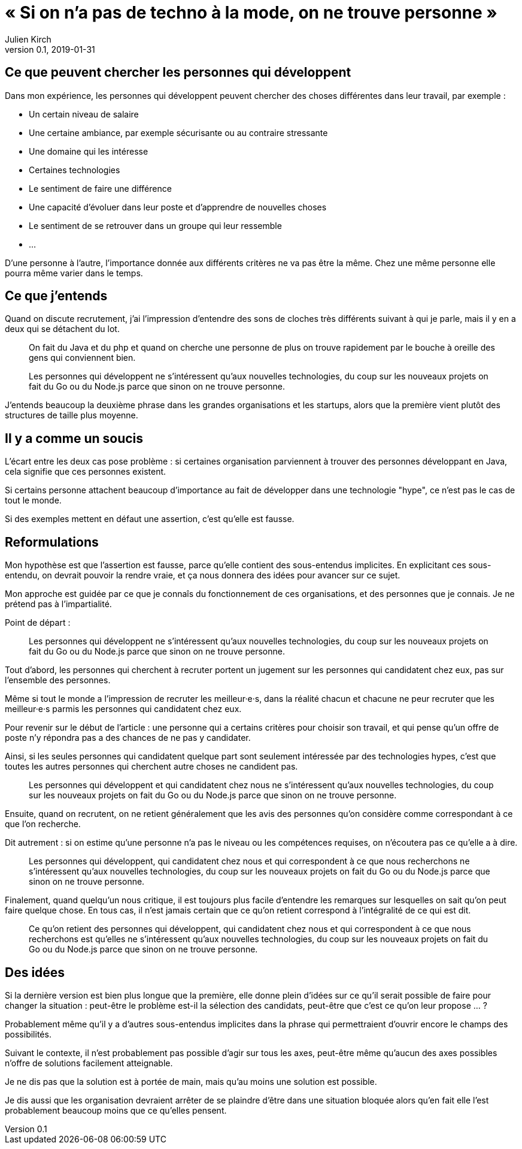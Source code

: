 = « Si on n'a pas de techno à la mode, on ne trouve personne »
Julien Kirch
v0.1, 2019-01-31
:article_lang: fr

== Ce que peuvent chercher les personnes qui développent

Dans mon expérience, les personnes qui développent peuvent chercher des choses différentes dans leur travail, par exemple :

* Un certain niveau de salaire
* Une certaine ambiance, par exemple sécurisante ou au contraire stressante
* Une domaine qui les intéresse
* Certaines technologies
* Le sentiment de faire une différence
* Une capacité d'évoluer dans leur poste et d'apprendre de nouvelles choses
* Le sentiment de se retrouver dans un groupe qui leur ressemble
* …

D'une personne à l'autre, l'importance donnée aux différents critères ne va pas être la même.
Chez une même personne elle pourra même varier dans le temps.

== Ce que j'entends

Quand on discute recrutement, j'ai l'impression d'entendre des sons de cloches très différents suivant à qui je parle, mais il y en a deux qui se détachent du lot.

[quote]
____
On fait du Java et du php et quand on cherche une personne de plus on trouve rapidement par le bouche à oreille des gens qui conviennent bien.
____

[quote]
____
Les personnes qui développent ne s'intéressent qu'aux nouvelles technologies, du coup sur les nouveaux projets on fait du Go ou du Node.js parce que sinon on ne trouve personne.
____

J'entends beaucoup la deuxième phrase dans les grandes organisations et les startups, alors que la première vient plutôt des structures de taille plus moyenne.

== Il y a comme un soucis

L'écart entre les deux cas pose problème :
si certaines organisation parviennent à trouver des personnes développant en Java, cela signifie que ces personnes existent.

Si certains personne attachent beaucoup d'importance au fait de développer dans une technologie "hype", ce n'est pas le cas de tout le monde.

Si des exemples mettent en défaut une assertion, c'est qu'elle est fausse.

== Reformulations

Mon hypothèse est que l'assertion est fausse, parce qu'elle contient des sous-entendus implicites.
En explicitant ces sous-entendu, on devrait pouvoir la rendre vraie, et ça nous donnera des idées pour avancer sur ce sujet.

Mon approche est guidée par ce que je connaîs du fonctionnement de ces organisations, et des personnes que je connais.
Je ne prétend pas à l'impartialité.

Point de départ :

[quote]
____
Les personnes qui développent ne s'intéressent qu'aux nouvelles technologies, du coup sur les nouveaux projets on fait du Go ou du Node.js parce que sinon on ne trouve personne.
____

Tout d'abord, les personnes qui cherchent à recruter portent un jugement sur les personnes qui candidatent chez eux, pas sur l'ensemble des personnes.

Même si tout le monde a l'impression de recruter les meilleur·e·s, dans la réalité chacun et chacune ne peur recruter que les meilleur·e·s parmis les personnes qui candidatent chez eux.

Pour revenir sur le début de l'article : une personne qui a certains critères pour choisir son travail, et qui pense qu'un offre de poste n'y répondra pas a des chances de ne pas y candidater.

Ainsi, si les seules personnes qui candidatent quelque part sont seulement intéressée par des technologies hypes, c'est que toutes les autres personnes qui cherchent autre choses ne candident pas.

[quote]
____
Les personnes qui développent et qui candidatent chez nous ne s'intéressent qu'aux nouvelles technologies, du coup sur les nouveaux projets on fait du Go ou du Node.js parce que sinon on ne trouve personne.
____

Ensuite, quand on recrutent, on ne retient généralement que les avis des personnes qu'on considère comme correspondant à ce que l'on recherche.

Dit autrement : si on estime qu'une personne n'a pas le niveau ou les compétences requises, on n'écoutera pas ce qu'elle a à dire.

[quote]
____
Les personnes qui développent, qui candidatent chez nous et qui correspondent à ce que nous recherchons ne s'intéressent qu'aux nouvelles technologies, du coup sur les nouveaux projets on fait du Go ou du Node.js parce que sinon on ne trouve personne.
____

Finalement, quand quelqu'un nous critique, il est toujours plus facile d'entendre les remarques sur lesquelles on sait qu'on peut faire quelque chose.
En tous cas, il n'est jamais certain que ce qu'on retient correspond à l'intégralité de ce qui est dit.

[quote]
____
Ce qu'on retient des personnes qui développent, qui candidatent chez nous et qui correspondent à ce que nous recherchons est qu'elles ne s'intéressent qu'aux nouvelles technologies, du coup sur les nouveaux projets on fait du Go ou du Node.js parce que sinon on ne trouve personne.
____

== Des idées

Si la dernière version est bien plus longue que la première, elle donne plein d'idées sur ce qu'il serait possible de faire pour changer la situation :
peut-être le problème est-il la sélection des candidats, peut-être que c'est ce qu'on leur propose … ?

Probablement même qu'il y a d'autres sous-entendus implicites dans la phrase qui permettraient d'ouvrir encore le champs des possibilités.

Suivant le contexte, il n'est probablement pas possible d'agir sur tous les axes, peut-être même qu'aucun des axes possibles n'offre de solutions facilement atteignable.

Je ne dis pas que la solution est à portée de main, mais qu'au moins une solution est possible.

Je dis aussi que les organisation devraient arrêter de se plaindre d'être dans une situation bloquée alors qu'en fait elle l'est probablement beaucoup moins que ce qu'elles pensent.
